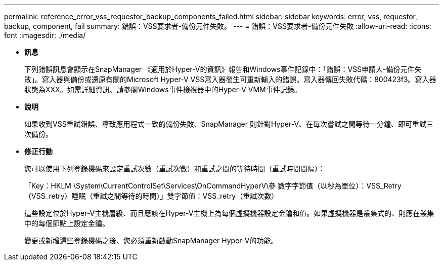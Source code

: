 ---
permalink: reference_error_vss_requestor_backup_components_failed.html 
sidebar: sidebar 
keywords: error, vss, requestor, backup, component, fail 
summary: 錯誤：VSS要求者-備份元件失敗。 
---
= 錯誤：VSS要求者-備份元件失敗
:allow-uri-read: 
:icons: font
:imagesdir: ./media/


* *訊息*
+
下列錯誤訊息會顯示在SnapManager 《適用於Hyper-V的資訊》報告和Windows事件記錄中：「錯誤：VSS申請人-備份元件失敗」。寫入器與備份或還原有關的Microsoft Hyper-V VSS寫入器發生可重新輸入的錯誤。寫入器傳回失敗代碼：800423f3。寫入器狀態為XXX。如需詳細資訊、請參閱Windows事件檢視器中的Hyper-V VMM事件記錄。

* *說明*
+
如果收到VSS重試錯誤、導致應用程式一致的備份失敗、SnapManager 則針對Hyper-V、在每次嘗試之間等待一分鐘、即可重試三次備份。

* *修正行動*
+
您可以使用下列登錄機碼來設定重試次數（重試次數）和重試之間的等待時間（重試時間間隔）：

+
「Key：HKLM \System\CurrentControlSet\Services\OnCommandHyperV\參 數字字節值（以秒為單位）：VSS_Retry（VSS_retry）睡眠（重試之間等待的時間）」雙字節值：VSS_retry（重試次數）

+
這些設定位於Hyper-V主機層級、而且應該在Hyper-V主機上為每個虛擬機器設定金鑰和值。如果虛擬機器是叢集式的、則應在叢集中的每個節點上設定金鑰。

+
變更或新增這些登錄機碼之後、您必須重新啟動SnapManager Hyper-V的功能。


